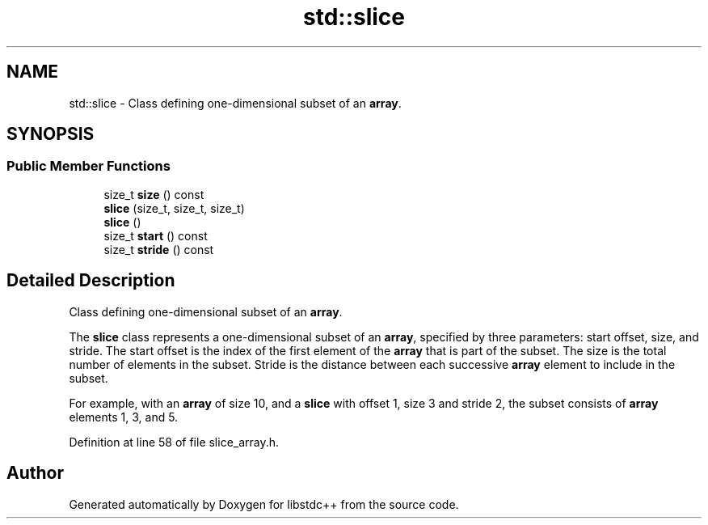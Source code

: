 .TH "std::slice" 3 "21 Apr 2009" "libstdc++" \" -*- nroff -*-
.ad l
.nh
.SH NAME
std::slice \- Class defining one-dimensional subset of an \fBarray\fP.  

.PP
.SH SYNOPSIS
.br
.PP
.SS "Public Member Functions"

.in +1c
.ti -1c
.RI "size_t \fBsize\fP () const "
.br
.ti -1c
.RI "\fBslice\fP (size_t, size_t, size_t)"
.br
.ti -1c
.RI "\fBslice\fP ()"
.br
.ti -1c
.RI "size_t \fBstart\fP () const "
.br
.ti -1c
.RI "size_t \fBstride\fP () const "
.br
.in -1c
.SH "Detailed Description"
.PP 
Class defining one-dimensional subset of an \fBarray\fP. 

The \fBslice\fP class represents a one-dimensional subset of an \fBarray\fP, specified by three parameters: start offset, size, and stride. The start offset is the index of the first element of the \fBarray\fP that is part of the subset. The size is the total number of elements in the subset. Stride is the distance between each successive \fBarray\fP element to include in the subset.
.PP
For example, with an \fBarray\fP of size 10, and a \fBslice\fP with offset 1, size 3 and stride 2, the subset consists of \fBarray\fP elements 1, 3, and 5. 
.PP
Definition at line 58 of file slice_array.h.

.SH "Author"
.PP 
Generated automatically by Doxygen for libstdc++ from the source code.
